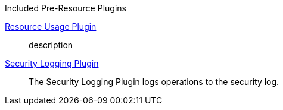 
.[[_included_pre-resource_plugins]]Included Pre-Resource Plugins
<<_resource_usage_plugin,Resource Usage Plugin>>:: description
<<_security_logging_plugin,Security Logging Plugin>>:: The Security Logging Plugin logs operations to the security log.

